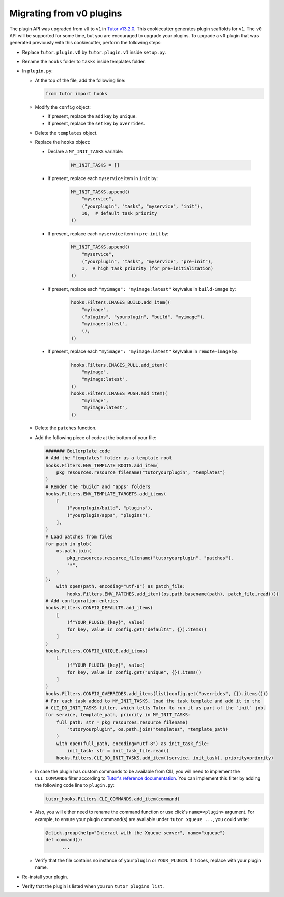 Migrating from v0 plugins
#########################

The plugin API was upgraded from ``v0`` to ``v1`` in `Tutor v13.2.0 <https://github.com/overhangio/tutor/releases/tag/v13.2.0>`__. This cookiecutter generates plugin scaffolds for ``v1``. The ``v0`` API will be supported for some time, but you are encouraged to upgrade your plugins. To upgrade a ``v0`` plugin that was generated previously with this cookiecutter, perform the following steps:

- Replace ``tutor.plugin.v0`` by ``tutor.plugin.v1`` inside ``setup.py``.

- Rename the ``hooks`` folder to ``tasks`` inside templates folder.

- In ``plugin.py``:

  - At the top of the file, add the following line:

    .. code-block:: python

        from tutor import hooks

  - Modify the ``config`` object:

    - If present, replace the ``add`` key by ``unique``.
    - If present, replace the ``set`` key by ``overrides``.

  - Delete the ``templates`` object.

  - Replace the ``hooks`` object:

    - Declare a ``MY_INIT_TASKS`` variable:

        .. code-block:: python

            MY_INIT_TASKS = []

    - If present, replace each ``myservice`` item in ``init`` by:

        .. code-block:: python

            MY_INIT_TASKS.append((
                "myservice",
                ("yourplugin", "tasks", "myservice", "init"),
                10,  # default task priority
            ))

    - If present, replace each ``myservice`` item in ``pre-init`` by:

        .. code-block:: python

            MY_INIT_TASKS.append((
                "myservice",
                ("yourplugin", "tasks", "myservice", "pre-init"),
                1,  # high task priority (for pre-initialization)
            ))

    - If present, replace each ``"myimage": "myimage:latest"`` key/value in ``build-image`` by:

        .. code-block:: python

            hooks.Filters.IMAGES_BUILD.add_item((
                "myimage",
                ("plugins", "yourplugin", "build", "myimage"),
                "myimage:latest",
                (),
            ))

    - If present, replace each ``"myimage": "myimage:latest"`` key/value in ``remote-image`` by:

        .. code-block:: python

            hooks.Filters.IMAGES_PULL.add_item((
                "myimage",
                "myimage:latest",
            ))
            hooks.Filters.IMAGES_PUSH.add_item((
                "myimage",
                "myimage:latest",
            ))

  - Delete the ``patches`` function.

  - Add the following piece of code at the bottom of your file:

    .. code-block:: python

        ####### Boilerplate code
        # Add the "templates" folder as a template root
        hooks.Filters.ENV_TEMPLATE_ROOTS.add_item(
            pkg_resources.resource_filename("tutoryourplugin", "templates")
        )
        # Render the "build" and "apps" folders
        hooks.Filters.ENV_TEMPLATE_TARGETS.add_items(
            [
                ("yourplugin/build", "plugins"),
                ("yourplugin/apps", "plugins"),
            ],
        )
        # Load patches from files
        for path in glob(
            os.path.join(
                pkg_resources.resource_filename("tutoryourplugin", "patches"),
                "*",
            )
        ):
            with open(path, encoding="utf-8") as patch_file:
                hooks.Filters.ENV_PATCHES.add_item((os.path.basename(path), patch_file.read()))
        # Add configuration entries
        hooks.Filters.CONFIG_DEFAULTS.add_items(
            [
                (f"YOUR_PLUGIN_{key}", value)
                for key, value in config.get("defaults", {}).items()
            ]
        )
        hooks.Filters.CONFIG_UNIQUE.add_items(
            [
                (f"YOUR_PLUGIN_{key}", value)
                for key, value in config.get("unique", {}).items()
            ]
        )
        hooks.Filters.CONFIG_OVERRIDES.add_items(list(config.get("overrides", {}).items()))
        # For each task added to MY_INIT_TASKS, load the task template and add it to the
        # CLI_DO_INIT_TASKS filter, which tells Tutor to run it as part of the `init` job.
        for service, template_path, priority in MY_INIT_TASKS:
            full_path: str = pkg_resources.resource_filename(
                "tutoryourplugin", os.path.join("templates", *template_path)
            )
            with open(full_path, encoding="utf-8") as init_task_file:
                init_task: str = init_task_file.read()
            hooks.Filters.CLI_DO_INIT_TASKS.add_item((service, init_task), priority=priority)


  - In case the plugin has custom commands to be available from CLI, you will need to implement the ``CLI_COMMANDS`` filter according
    to `Tutor's reference documentation <https://docs.tutor.edly.io/reference/api/hooks/consts.html#tutor.hooks.Filters.CLI_COMMANDS>`__.
    You can implement this filter by adding the following code line to ``plugin.py``:

    .. code-block:: python

        tutor_hooks.Filters.CLI_COMMANDS.add_item(command)

  - Also, you will either need to rename the command function or use click's ``name=<plugin>`` argument.
    For example, to ensure your plugin command(s) are available under ``tutor xqueue ...``, you could write:

    .. code-block:: python

        @click.group(help="Interact with the Xqueue server", name="xqueue")
        def command():
              ...

  - Verify that the file contains no instance of ``yourplugin`` or ``YOUR_PLUGIN``. If it does, replace with your plugin name.

- Re-install your plugin.

- Verify that the plugin is listed when you run ``tutor plugins list``.
